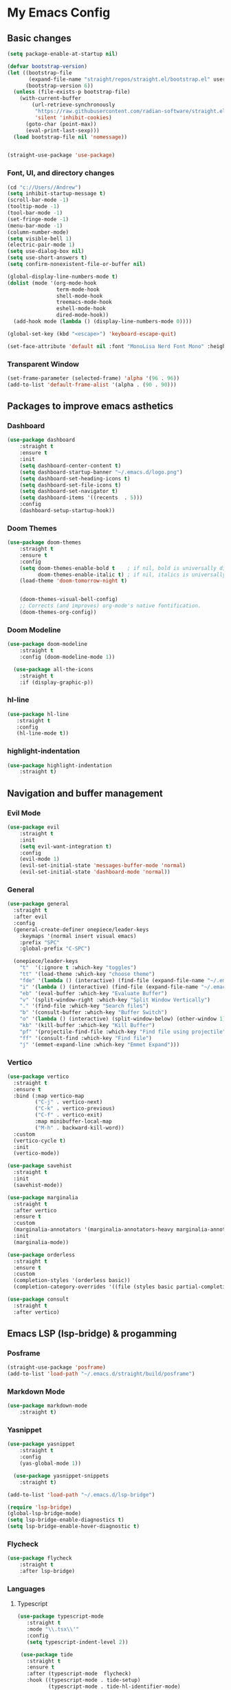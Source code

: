 * My Emacs Config

** Basic changes

#+begin_src emacs-lisp :tangle yes
(setq package-enable-at-startup nil)

(defvar bootstrap-version)
(let ((bootstrap-file
       (expand-file-name "straight/repos/straight.el/bootstrap.el" user-emacs-directory))
      (bootstrap-version 6))
  (unless (file-exists-p bootstrap-file)
    (with-current-buffer
        (url-retrieve-synchronously
         "https://raw.githubusercontent.com/radian-software/straight.el/develop/install.el"
         'silent 'inhibit-cookies)
      (goto-char (point-max))
      (eval-print-last-sexp)))
  (load bootstrap-file nil 'nomessage))


(straight-use-package 'use-package)
#+end_src

*** Font, UI, and directory changes
#+begin_src emacs-lisp :tangle yes
  (cd "c://Users//Andrew")
  (setq inhibit-startup-message t)
  (scroll-bar-mode -1)
  (tooltip-mode -1)
  (tool-bar-mode -1)
  (set-fringe-mode -1)
  (menu-bar-mode -1)
  (column-number-mode)
  (setq visible-bell 1)
  (electric-pair-mode 1)
  (setq use-dialog-box nil)
  (setq use-short-answers t)
  (setq confirm-nonexistent-file-or-buffer nil)

  (global-display-line-numbers-mode t)
  (dolist (mode '(org-mode-hook
                  term-mode-hook
                  shell-mode-hook
                  treemacs-mode-hook
                  eshell-mode-hook
                  dired-mode-hook))
    (add-hook mode (lambda () (display-line-numbers-mode 0))))

  (global-set-key (kbd "<escape>") 'keyboard-escape-quit)

  (set-face-attribute 'default nil :font "MonoLisa Nerd Font Mono" :height 115)
#+end_src

*** Transparent Window

#+begin_src emacs-lisp :tangle yes
  (set-frame-parameter (selected-frame) 'alpha '(96 . 96))
  (add-to-list 'default-frame-alist '(alpha . (90 . 90)))
#+end_src

** Packages to improve emacs asthetics
*** Dashboard  
#+begin_src emacs-lisp :tangle yes
(use-package dashboard
    :straight t
    :ensure t
    :init
    (setq dashboard-center-content t)
    (setq dashboard-startup-banner "~/.emacs.d/logo.png")
    (setq dashboard-set-heading-icons t)
    (setq dashboard-set-file-icons t)
    (setq dashboard-set-navigator t)
    (setq dashboard-items '((recents  . 5)))
    :config
    (dashboard-setup-startup-hook))
#+end_src

*** Doom Themes

#+begin_src emacs-lisp :tangle yes
(use-package doom-themes
    :straight t
    :ensure t
    :config
    (setq doom-themes-enable-bold t    ; if nil, bold is universally disabled
          doom-themes-enable-italic t) ; if nil, italics is universally disabled
    (load-theme 'doom-tomorrow-night t)


    (doom-themes-visual-bell-config)
    ;; Corrects (and improves) org-mode's native fontification.
    (doom-themes-org-config))
#+end_src

*** Doom Modeline

#+begin_src emacs-lisp :tangle yes
(use-package doom-modeline 
    :straight t
    :config (doom-modeline-mode 1))

  (use-package all-the-icons
    :straight t
    :if (display-graphic-p))
#+end_src

*** hl-line

#+begin_src emacs-lisp :tangle yes
 (use-package hl-line
    :straight t
    :config
    (hl-line-mode t))
#+end_src

*** highlight-indentation

#+begin_src emacs-lisp :tangle yes
(use-package highlight-indentation
    :straight t)
#+end_src

** Navigation and buffer management
*** Evil Mode

#+begin_src emacs-lisp :tangle yes
(use-package evil
    :straight t
    :init
    (setq evil-want-integration t)
    :config
    (evil-mode 1)
    (evil-set-initial-state 'messages-buffer-mode 'normal)
    (evil-set-initial-state 'dashboard-mode 'normal))
#+end_src

*** General

#+begin_src emacs-lisp :tangle yes
  (use-package general
    :straight t
    :after evil
    :config
    (general-create-definer onepiece/leader-keys
      :keymaps '(normal insert visual emacs)
      :prefix "SPC"
      :global-prefix "C-SPC")

    (onepiece/leader-keys
      "t"  '(:ignore t :which-key "toggles")
      "tt" '(load-theme :which-key "choose theme")
      "fde" '(lambda () (interactive) (find-file (expand-file-name "~/.emacs.d/Emacs.org")))
      "i" '(lambda () (interactive) (find-file (expand-file-name "~/.emacs.d/init.el")))
      "eb" '(eval-buffer :which-key "Evaluate Buffer")
      "v" '(split-window-right :which-key "Split Window Vertically")
      "." '(find-file :which-key "Search files")
      "b" '(consult-buffer :which-key "Buffer Switch")
      "o" '(lambda () (interactive) (split-window-below) (other-window 1) (dired-jump))
      "kb" '(kill-buffer :which-key "Kill Buffer")
      "pf" '(projectile-find-file :which-key "Find file using projectile")
      "ff" '(consult-find :which-key "Find file")
      "j" '(emmet-expand-line :which-key "Emmet Expand")))
#+end_src

*** Vertico 

#+begin_src emacs-lisp :tangle yes
  (use-package vertico
    :straight t
    :ensure t
    :bind (:map vertico-map
           ("C-j" . vertico-next)
           ("C-k" . vertico-previous)
           ("C-f" . vertico-exit)
           :map minibuffer-local-map
           ("M-h" . backward-kill-word))
    :custom
    (vertico-cycle t)
    :init
    (vertico-mode))

  (use-package savehist
    :straight t
    :init
    (savehist-mode))

  (use-package marginalia
    :straight t
    :after vertico
    :ensure t
    :custom
    (marginalia-annotators '(marginalia-annotators-heavy marginalia-annotators-light nil))
    :init
    (marginalia-mode))

  (use-package orderless
    :straight t
    :ensure t
    :custom
    (completion-styles '(orderless basic))
    (completion-category-overrides '((file (styles basic partial-completion)))))

  (use-package consult
    :straight t
    :after vertico)
#+end_src

** Emacs LSP (lsp-bridge) & progamming 
*** Posframe

#+begin_src emacs-lisp :tangle yes
(straight-use-package 'posframe)
(add-to-list 'load-path "~/.emacs.d/straight/build/posframe")
#+end_src

*** Markdown Mode

#+begin_src emacs-lisp :tangle yes
(use-package markdown-mode 
    :straight t)
#+end_src

*** Yasnippet

#+begin_src emacs-lisp :tangle yes
(use-package yasnippet 
    :straight t
    :config
    (yas-global-mode 1))

  (use-package yasnippet-snippets
    :straight t)
#+end_src


#+begin_src emacs-lisp :tangle yes
  (add-to-list 'load-path "~/.emacs.d/lsp-bridge")

  (require 'lsp-bridge)
  (global-lsp-bridge-mode)
  (setq lsp-bridge-enable-diagnostics t)
  (setq lsp-bridge-enable-hover-diagnostic t)
#+end_src

*** Flycheck

#+begin_src emacs-lisp :tangle yes
  (use-package flycheck
      :straight t
      :after lsp-bridge)
#+end_src

*** Languages

**** Typescript
#+begin_src emacs-lisp :tangle yes
 (use-package typescript-mode
    :straight t
    :mode "\\.tsx\\'"
    :config
    (setq typescript-indent-level 2))

  (use-package tide
    :straight t
    :ensure t
    :after (typescript-mode  flycheck)
    :hook ((typescript-mode . tide-setup)
           (typescript-mode . tide-hl-identifier-mode)
           (before-save . tide-format-before-save)))

  (defun setup-tide-mode ()
    (interactive)
    (tide-setup)
    (flycheck-mode +1)
    (setq flycheck-check-syntax-automatically '(save mode-enabled))
    (eldoc-mode +1)
    (tide-hl-identifier-mode +1))
#+end_src

**** Webmode

#+begin_src emacs-lisp :tangle yes
 (use-package web-mode
    :straight t
    :config
    (setq web-mode-markup-indent-offset 2))

  (add-to-list 'auto-mode-alist '("\\.tsx\\'" . web-mode))
  (add-hook 'web-mode-hook
            (lambda ()
              (when (string-equal "tsx" (file-name-extension buffer-file-name))
                (setup-tide-mode))))
  ;; enable typescript-tslint checker
  (flycheck-add-mode 'typescript-tslint 'web-mode)
#+end_src

** Org Mode
*** Font setup

#+begin_src emacs-lisp :tangle yes
(defun efs/org-font-setup ()
    ;; Replace list hyphen with dot
    (font-lock-add-keywords 'org-mode
                            '(("^ *\\([-]\\) "
                               (0 (prog1 () (compose-region (match-beginning 1) (match-end 1) ">"))))))

    ;; Set faces for heading levels
    (dolist (face '((org-level-1 . 1.5)
                    (org-level-2 . 1)
                    (org-level-3 . 1.15)
                    (org-level-4 . 1.0)
                    (org-level-5 . 1.1)
                    (org-level-6 . 1.1)
                    (org-level-7 . 1.1)
                    (org-level-8 . 1.1)))
      (set-face-attribute (car face) nil :font "MonoLisa Nerd Font Mono" :weight 'medium :height 140))

    (setq
     org-insert-heading-respect-content t
     org-tags-column 0))

#+end_src

*** Org mode setup

#+begin_src emacs-lisp :tangle yes
(defun efs/org-mode-setup ()
    (set-fringe-mode 1)
    (visual-line-mode 1)
    (org-indent-mode 1)
    (org-modern-mode 1))
#+end_src

*** Org mode initialization

#+begin_src emacs-lisp :tangle yes
  (straight-use-package 'org)
  
  (use-package org
      :straight t
      :hook (org-mode . efs/org-mode-setup)
      :config
      (setq org-default-notes-files (concat org-directory "c://Users//Andrew//Documents//orgnotes//tasks.org"))
      (efs/org-font-setup))
#+end_src

*** Org Modern

#+begin_src emacs-lisp :tangle yes
(use-package org-modern
    :straight t)
#+end_src

*** Org Bullets
#+begin_src emacs-lisp :tangle yes
(use-package org-bullets
    :straight t
    :hook (org-mode . org-bullets-mode))
#+end_src

*** Olivetti
#+begin_src emacs-lisp :tangle yes
(use-package olivetti
    :straight t
    :hook (org-mode . olivetti-mode))
#+end_src

*** Org Roam
**** Dependencies
#+begin_src emacs-lisp :tangle yes
  (use-package emacsql
    :straight t)

  (use-package emacsql-sqlite
    :straight t)

  (use-package dash
    :straight t)

  (use-package magit
    :straight t)

  (use-package magit-section
    :straight t)

  (use-package s
    :straight t)

  (use-package f
    :straight t)
#+end_src

**** Org Roam 

#+begin_src emacs-lisp :tangle yes
 (use-package org-roam
    :straight t
    :ensure t
    :custom
    (org-roam-directory (file-truename "c://Users//Andrew//Documents//orgnotes"))
    :bind (("C-c n l" . org-roam-buffer-toggle)
           ("C-c n f" . org-roam-node-find)
           ("C-c n g" . org-roam-graph)
           ("C-c n i" . org-roam-node-insert)
           ("C-c n c" . org-roam-capture)
           ;; Dailies
           ("C-c n j" . org-roam-dailies-capture-today))
    :config
    ;; If you're using a vertical completion framework, you might want a more informative completion interface
    (setq org-roam-node-display-template (concat "${title:*} " (propertize "${tags:10}" 'face 'org-tag)))
    (org-roam-db-autosync-mode)
    ;; If using org-roam-protocol
    (require 'org-roam-protocol))
#+end_src
